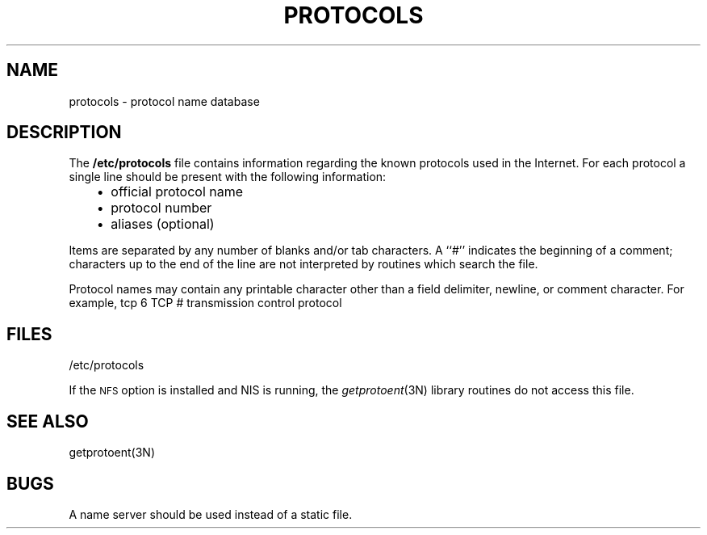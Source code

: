 '\"macro stdmacro
.\" Copyright (c) 1983 Regents of the University of California.
.\" All rights reserved.  The Berkeley software License Agreement
.\" specifies the terms and conditions for redistribution.
.\"
.\"	@(#)protocols.5	6.2 (Berkeley) 5/6/86
.\"
.if n .pH man4.protocols @(#)protocols	30.3 of 2/1/86
.TH PROTOCOLS 4
.UC 5
.SH NAME
protocols \- protocol name database 
.SH DESCRIPTION
The
.B /etc/protocols
file contains information regarding the known protocols used in the
Internet.  For each protocol a single line should be present
with the following information:
.RS 3
.IP \(bu 2
official protocol name
.IP \(bu 2
protocol number
.IP \(bu 2
aliases (optional)
.RE
.PP
Items are separated by any number of blanks and/or
tab characters.  A ``#'' indicates the beginning of
a comment; characters up to the end of the line are
not interpreted by routines which search the file.
.PP
Protocol names may contain any printable
character other than a field delimiter, newline,
or comment character.
For example,
.Ex
tcp   6    TCP     # transmission control protocol
.Ee
.SH FILES
/etc/protocols
.PP
If the 
.SM NFS
option is installed and NIS is running, 
the \f2getprotoent\f1(3N) library routines do not access this file.
.SH "SEE ALSO"
getprotoent(3N)
.SH BUGS
A name server should be used instead of a static file.
'\".so /pubs/tools/origin.bsd

